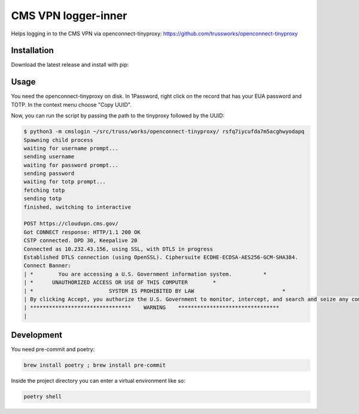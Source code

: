 
CMS VPN logger-inner
======================


.. image:: https://img.shields.io/badge/license-Apache%202.0-informational
   :target: https://www.apache.org/licenses/LICENSE-2.0.txt
   :alt: LICENSE


.. image:: https://img.shields.io/badge/code%20style-black-000000.svg
   :target: https://github.com/psf/black
   :alt: STYLE


.. image:: https://img.shields.io/circleci/build/gh/trussworks/cmslogin
   :target: https://circleci.com/gh/trussworks/cmslogin/tree/master
   :alt: CIRCLECI


Helps logging in to the CMS VPN via openconnect-tinyproxy: https://github.com/trussworks/openconnect-tinyproxy


Installation
------------

Download the latest release and install with pip:

.. code-block:: console
    pip3 install cmslogin-0.1.0.tar.gz

Usage
-----

You need the openconnect-tinyproxy on disk. In 1Password, right click on the
record that has your EUA password and TOTP. In the context menu choose "Copy
UUID".

Now, you can run the script by passing the path to the tinyproxy followed by the UUID:


.. code-block:: console

   $ python3 -m cmslogin ~/src/truss/works/openconnect-tinyproxy/ rsfq7iycufda7m5acghwyodapq
   Spawning child process
   waiting for username prompt...
   sending username
   waiting for password prompt...
   sending password
   waiting for totp prompt...
   fetching totp
   sending totp
   finished, switching to interactive

   POST https://cloudvpn.cms.gov/
   Got CONNECT response: HTTP/1.1 200 OK
   CSTP connected. DPD 30, Keepalive 20
   Connected as 10.232.43.156, using SSL, with DTLS in progress
   Established DTLS connection (using OpenSSL). Ciphersuite ECDHE-ECDSA-AES256-GCM-SHA384.
   Connect Banner:
   | *        You are accessing a U.S. Government information system.          *
   | *      UNAUTHORIZED ACCESS OR USE OF THIS COMPUTER        *
   | *                        SYSTEM IS PROHIBITED BY LAW                            *
   | By clicking Accept, you authorize the U.S. Government to monitor, intercept, and search and seize any communication or data transiting or stored on this information system. Any communication or data transiting or stored on this information system may be disclosed or used for any lawful U.S. Government purpose.
   | ********************************    WARNING    ********************************
   |



Development
-----------

You need pre-commit and poetry:

.. code-block:: console

   brew install poetry ; brew install pre-commit

Inside the project directory you can enter a virtual environment like so:

.. code-block:: console

   poetry shell
